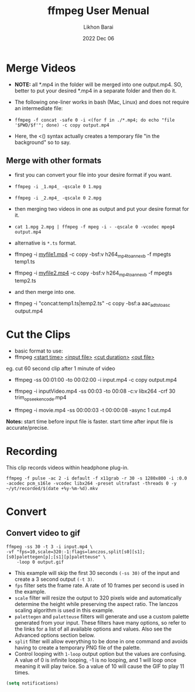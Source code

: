 #+TITLE:  ffmpeg User Menual
#+AUTHOR: Likhon Barai
#+EMAIL:  likhonhere007@gmail.com
#+DATE:   2022 Dec 06
#+TAGS:   blog

* Merge Videos
+ *NOTE:* all *.mp4 in the folder will be merged into one output.mp4.
  SO, better to put your desired *.mp4 in a separate folder and then do it.

+ The following one-liner works in bash (Mac, Linux) and does not require an intermediate file:

- =ffmpeg -f concat -safe 0 -i <(for f in ./*.mp4; do echo "file '$PWD/$f'"; done) -c copy output.mp4=

+ Here, the <() syntax actually creates a temporary file "in the background" so to say.

** Merge with other formats
+ first you can convert your file into your desire format if you want.
- ~ffmpeg -i _1.mp4_ -qscale 0 1.mpg~
- =ffmpeg -i _2.mp4_ -qscale 0 2.mpg=
+ then merging two videos in one as output and put your desire format for it.
- ~cat 1.mpg 2.mpg | ffmpeg -f mpeg -i - -qscale 0 -vcodec mpeg4 output.mp4~

+ alternative is ~*.ts~ format.
- ffmpeg -i _myfile1.mp4_ -c copy -bsf:v h264_mp4toannexb -f mpegts temp1.ts
- ffmpeg -i _myfile2.mp4_ -c copy -bsf:v h264_mp4toannexb -f mpegts temp2.ts
+ and then merge into one.
- ffmpeg -i "concat:temp1.ts|temp2.ts" -c copy -bsf:a aac_adtstoasc output.mp4

* Cut the Clips

+ basic format to use:
- ffmpeg _<start time>_ _<input file>_ _<cut duration>_ _<out file>_

eg. cut 60 second clip after 1 minute of video

- ffmpeg -ss 00:01:00 -to 00:02:00  -i input.mp4 -c copy output.mp4

- ffmpeg -i inputVideo.mp4 -ss 00:03 -to 00:08 -c:v libx264 -crf 30 trim_opseek_encode.mp4

- ffmpeg -i movie.mp4 -ss 00:00:03 -t 00:00:08 -async 1 cut.mp4

*Notes:* start time before input file is faster.
start time after input file is accurate/precise.

* Recording

This clip records videos within headphone plug-in.
#+begin_example
  ffmpeg -f pulse -ac 2 -i default -f x11grab -r 30 -s 1280x800 -i :0.0 -acodec pcm_s16le -vcodec libx264 -preset ultrafast -threads 0 -y ~/yt/recorded/$(date +%y-%m-%d).mkv
#+end_example

* Convert

** Convert video to gif

#+begin_example
  ffmpeg -ss 30 -t 3 -i input.mp4 \
  -vf "fps=10,scale=320:-1:flags=lanczos,split[s0][s1];[s0]palettegen[p];[s1][p]paletteuse" \
      -loop 0 output.gif
#+end_example

- This example will skip the first 30 seconds ~(-ss 30)~ of the input and create a 3 second output ~(-t 3)~.
- ~fps~ filter sets the frame rate. A rate of 10 frames per second is used in the example.
- ~scale~ filter will resize the output to 320 pixels wide and automatically determine the height while preserving the aspect ratio. The lanczos scaling algorithm is used in this example.
- ~palettegen~ and ~paletteuse~ filters will generate and use a custom palette generated from your input. These filters have many options, so refer to the links for a list of all available options and values. Also see the Advanced options section below.
- ~split~ filter will allow everything to be done in one command and avoids having to create a temporary PNG file of the palette.
- Control looping with =1-loop= output option but the values are confusing. A value of 0 is infinite looping, -1 is no looping, and 1 will loop once meaning it will play twice. So a value of 10 will cause the GIF to play 11 times.

#+BEGIN_SRC emacs-lisp
  (setq notifications)
#+END_SRC
